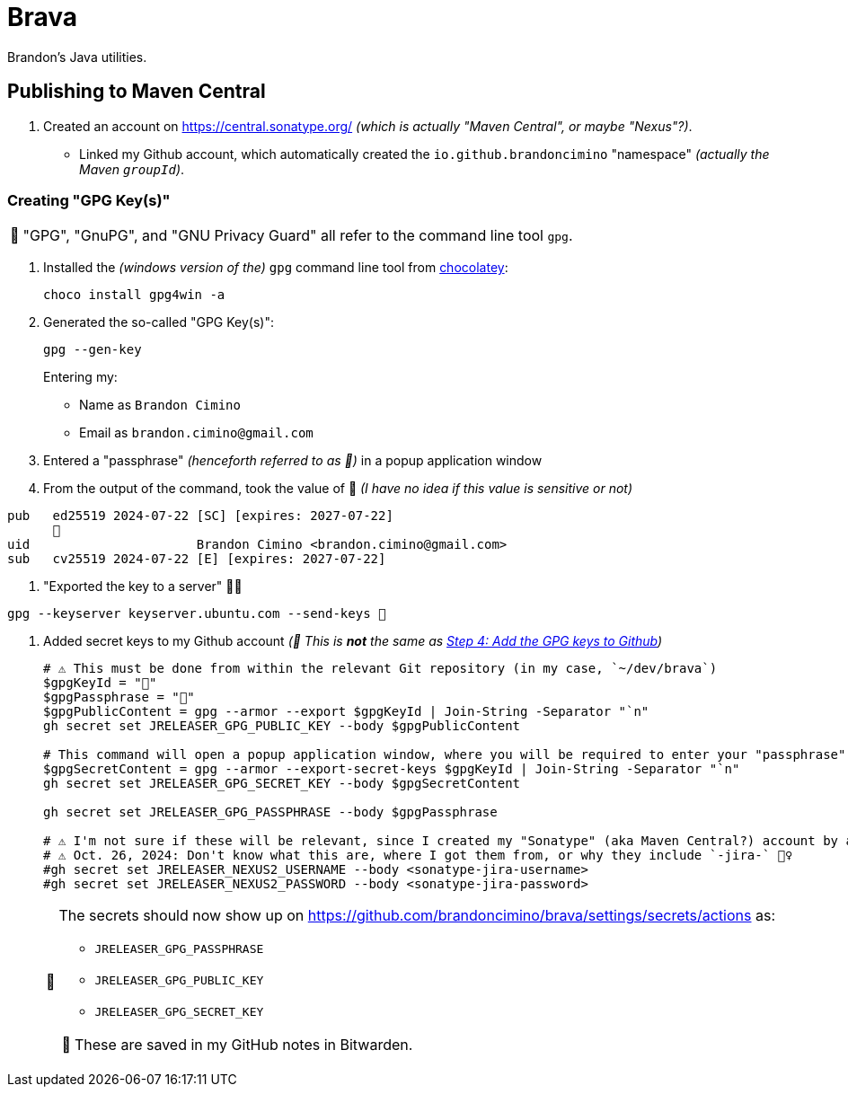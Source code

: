:tip-caption: 📎
:note-caption: 📝
:warning-caption: ⚠️
:caution-caption: ‼️
:important-caption: ℹ️

= Brava

Brandon's Java utilities.

== Publishing to Maven Central

. Created an account on https://central.sonatype.org/
_(which is actually "Maven Central", or maybe "Nexus"?)_.
- Linked my Github account, which automatically created the `io.github.brandoncimino` "namespace" _(actually the Maven `groupId`)_.

=== Creating "GPG Key(s)"

[NOTE]
====
"GPG", "GnuPG", and "GNU Privacy Guard" all refer to the command line tool `gpg`.
====

. Installed the _(windows version of the)_ `gpg` command line tool from https://community.chocolatey.org/packages/Gpg4win[chocolatey]:
+
[source,powershell]
choco install gpg4win -a

. Generated the so-called "GPG Key(s)":
+
--
[source,powershell]
gpg --gen-key

Entering my:

- Name as `Brandon Cimino`
- Email as `brandon.cimino@gmail.com`
--

. Entered a "passphrase" _(henceforth referred to as 💬)_ in a popup application window
. From the output of the command, took the value of 🔐 _(I have no idea if this value is sensitive or not)_

[source,powershell]
pub   ed25519 2024-07-22 [SC] [expires: 2027-07-22]
      🔐
uid                      Brandon Cimino <brandon.cimino@gmail.com>
sub   cv25519 2024-07-22 [E] [expires: 2027-07-22]

. "Exported the key to a server" 🤷‍♀️

[source,powershell]
gpg --keyserver keyserver.ubuntu.com --send-keys 🔐

. Added secret keys to my Github account _(📎 This is *not* the same as https://github.com/devuri/A-Guide-to-Generating-and-Using-GPG-Keys-on-GitHub#Step%204:%20Add%20the%20GPG%20key%20to%20GitHub:~:text=Step%204%3A%20Add%20the%20GPG%20key%20to%20GitHub[Step 4: Add the GPG keys to Github])_
+
[source,powershell]
----
# ⚠ This must be done from within the relevant Git repository (in my case, `~/dev/brava`)
$gpgKeyId = "🔐"
$gpgPassphrase = "💬"
$gpgPublicContent = gpg --armor --export $gpgKeyId | Join-String -Separator "`n"
gh secret set JRELEASER_GPG_PUBLIC_KEY --body $gpgPublicContent

# This command will open a popup application window, where you will be required to enter your "passphrase" (💬)
$gpgSecretContent = gpg --armor --export-secret-keys $gpgKeyId | Join-String -Separator "`n"
gh secret set JRELEASER_GPG_SECRET_KEY --body $gpgSecretContent

gh secret set JRELEASER_GPG_PASSPHRASE --body $gpgPassphrase

# ⚠ I'm not sure if these will be relevant, since I created my "Sonatype" (aka Maven Central?) account by authenticating via Github directly.
# ⚠️ Oct. 26, 2024: Don't know what this are, where I got them from, or why they include `-jira-` 🤷‍♀️
#gh secret set JRELEASER_NEXUS2_USERNAME --body <sonatype-jira-username>
#gh secret set JRELEASER_NEXUS2_PASSWORD --body <sonatype-jira-password>
----
+
[TIP]
====
The secrets should now show up on https://github.com/brandoncimino/brava/settings/secrets/actions as:

- `JRELEASER_GPG_PASSPHRASE`
- `JRELEASER_GPG_PUBLIC_KEY`
- `JRELEASER_GPG_SECRET_KEY`

NOTE: These are saved in my GitHub notes in Bitwarden.
====

// TODO: Where did I get all this junk in my gradle file from? What even is `JReleaser`?